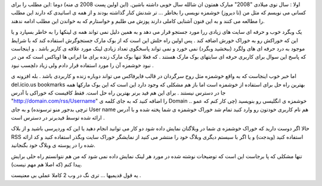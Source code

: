 .. title: خوراک خوشمزه برای استفاده از خوشمزه .. date: 2008/1/2 21:53:27

.. raw:: html

   <html>

.. raw:: html

   <body>

اولا : سال نوی میلادی "2008" مبارک همتون ان شالله سال خوبی داشته باشین.
(این اولین پست 2008 ی منه) دوما :این مطلب را برای کسانی می نویسم که مثل
من (تا دیروز) خوشمزه نویسی را بخاطر ... تر شدنش کنار گذاشته بودند و از
همه ی اساتیدی که دارند این مطلب را مطالعه می کنند و به این فنون آشنایی
کاملی دارند پوزش می طلبم و خواستارم که به خواندن این مطلب ادامه ندهند.

یک وبگرد خوب و حرفه ای سایت های زیادی ررا مورد جستجو قرار می دهد و به
همین دلیل نمی تواند همه ی لینکها را به خاطر بسپارد و یا این که خوراکش رو
به خوراک خورش اضافه کند . پس اولین راه حلش این است که از بوک مارک
جستجوگرش استفاده کند که با شرایط موجود به درد حرفه ای های ولگرد (ببخشید
وبگرد) نمی خورد و نمی تواند پاسخگوی تعداد زیادی لینک مورد علاقه ی کاربر
باشد . و اینجاست که پاسخ این سوال برای کاربری حرفه ای سایتهای بوک مارک
هستند . که فعلا تنها بوک مارک زنده برای ما ایرانی ها اویاکس است که من در
نبود خوشمزه آن را مورد استفاده قرار دادم ولی زیاد دلچسب نبود .

اما خبر خوب اینجاست که به واقع خوشمزه مثل روح سرگردان در قالب فایرفاکس
می تواند دوباره زنده و کاربردی باشد . بله افزونه ی del.icio.us bookmarks
بهترین راه حل برای استفاده از خوشمزه است اما باز هم مشکلی که وجود دارد
این است که این بوک مارکها همه جا در دسترس نیستند . برای این هم فید برنر
بهترین راه حل است. فقط کافیست که خوراکی با آدرس
"http://domain.com/rss/Username" را اضافه کنید که به جای کلمه ی Domain
خوشمزه ی انگلیسی رو بنویسید (چی کار کنم که عمو .. ترچی بدجور منو
ترسونده) و به جای User name هم نام کاربری خودتون رو وارد کنید تمام شد
خوراک خوشمزه ی شما پخته شده و با آدرس ارائه شده توسط فیدبرنر در دسترس
است .

حالا اگر دوست دارید که خوراک خوشمزه ی شما در وبلاگتان نمایش داده شود دو
کار می توانید انجام دهید یا این که وردپرسی باشید و از بلاک RSS استفاده
کنید (ویدجت) و یا اگر با سیستم دیگری وبلاگ خود را منتشر می کنید از
نمایشگر خوراک سایت وبگذر استفاده کنید و کد ارائه شده را در پوسته ی وبلاگ
خود بگنجانید.

تنها مشکلی که پا برجاست این است که توضیحات نوشته شده در مورد هر لینک
نمایش داده نمی شود که من هم نتوانستم راه حلی برایش پیدا کنم (که اصلا هم
مهم نیست).

یه قول قدیمیها ... تری نگ در وب 2 کاملا عملی بی معنیست .

.. raw:: html

   </body>

.. raw:: html

   </html>
